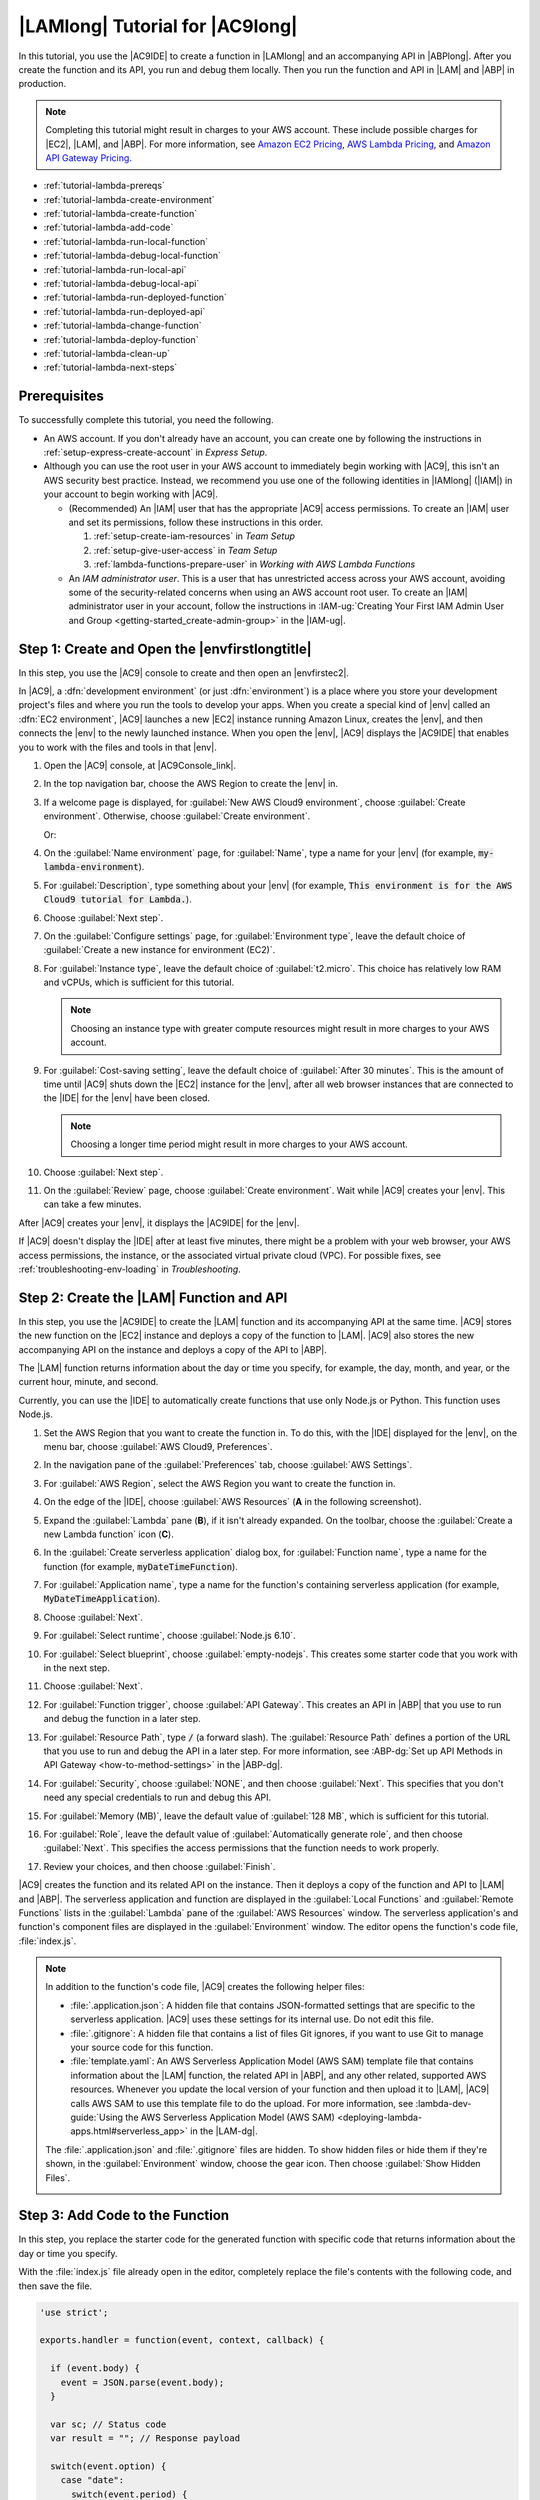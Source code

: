 .. Copyright 2010-2018 Amazon.com, Inc. or its affiliates. All Rights Reserved.

   This work is licensed under a Creative Commons Attribution-NonCommercial-ShareAlike 4.0
   International License (the "License"). You may not use this file except in compliance with the
   License. A copy of the License is located at http://creativecommons.org/licenses/by-nc-sa/4.0/.

   This file is distributed on an "AS IS" BASIS, WITHOUT WARRANTIES OR CONDITIONS OF ANY KIND,
   either express or implied. See the License for the specific language governing permissions and
   limitations under the License.

.. _tutorial-lambda:

################################
|LAMlong| Tutorial for |AC9long|
################################

.. meta::
    :description:
        Provides a hands-on tutorial that you can use to begin experimenting with AWS Lambda functions by using AWS Cloud9.

In this tutorial, you use the |AC9IDE| to create a function in |LAMlong| and an accompanying API in |ABPlong|. After you create the function and its API, you run and debug them locally.
Then you run the function and API in |LAM| and |ABP| in production.

.. note:: Completing this tutorial might result in charges to your AWS account. These include possible charges for |EC2|, |LAM|, and |ABP|.
   For more information, see
   `Amazon EC2 Pricing <https://aws.amazon.com/ec2/pricing/>`_, `AWS Lambda Pricing <https://aws.amazon.com/lambda/pricing/>`_, and `Amazon API Gateway Pricing <https://aws.amazon.com/api-gateway/pricing/>`_.

* :ref:`tutorial-lambda-prereqs`
* :ref:`tutorial-lambda-create-environment`
* :ref:`tutorial-lambda-create-function`
* :ref:`tutorial-lambda-add-code`
* :ref:`tutorial-lambda-run-local-function`
* :ref:`tutorial-lambda-debug-local-function`
* :ref:`tutorial-lambda-run-local-api`
* :ref:`tutorial-lambda-debug-local-api`
* :ref:`tutorial-lambda-run-deployed-function`
* :ref:`tutorial-lambda-run-deployed-api`
* :ref:`tutorial-lambda-change-function`
* :ref:`tutorial-lambda-deploy-function`
* :ref:`tutorial-lambda-clean-up`
* :ref:`tutorial-lambda-next-steps`

.. _tutorial-lambda-prereqs:

Prerequisites
=============

To successfully complete this tutorial, you need the following.

* An AWS account. If you don't already have an account, you can create one by following the instructions in :ref:`setup-express-create-account` in *Express Setup*.
* Although you can use the root user in your AWS account to immediately begin working with |AC9|, this isn't an AWS security best practice. Instead, we recommend you use one of the following
  identities in |IAMlong| (|IAM|) in your account to begin working with |AC9|.

  * (Recommended) An |IAM| user that has the appropriate |AC9| access permissions. To create an |IAM| user and set its permissions, follow these instructions in this order.

    #. :ref:`setup-create-iam-resources` in *Team Setup*
    #. :ref:`setup-give-user-access` in *Team Setup*
    #. :ref:`lambda-functions-prepare-user` in *Working with AWS Lambda Functions*

  * An *IAM administrator user*. This is a user that has unrestricted access across your AWS account, avoiding some of the security-related concerns when using an AWS account root user.
    To create an |IAM| administrator user in your account, follow the instructions in :IAM-ug:`Creating Your First IAM Admin User and Group <getting-started_create-admin-group>` in the |IAM-ug|.

.. _tutorial-lambda-create-environment:

Step 1: Create and Open the |envfirstlongtitle|
===============================================

In this step, you use the |AC9| console to create and then open an |envfirstec2|.

In |AC9|, a :dfn:`development environment` (or just :dfn:`environment`) is a place where you store your development project's files and where you run the tools to develop your apps.
When you create a special kind of |env| called an :dfn:`EC2 environment`, |AC9| launches a new |EC2| instance running Amazon Linux, creates the |env|, and then connects
the |env| to the newly launched instance. When you open the |env|, |AC9| displays the |AC9IDE| that enables you to work with the files and tools in that |env|.

#. Open the |AC9| console, at |AC9Console_link|.
#. In the top navigation bar, choose the AWS Region to create the |env| in.

   .. image:: images/console-region.png
      :alt: AWS Region selector in the AWS Cloud9 console

#. If a welcome page is displayed, for :guilabel:`New AWS Cloud9 environment`, choose :guilabel:`Create environment`.
   Otherwise, choose :guilabel:`Create environment`.

   .. image:: images/console-welcome-new-env.png
      :alt: Welcome page in the AWS Cloud9 console

   Or:

   .. image:: images/console-new-env.png
      :alt: Create environment button in the AWS Cloud9 console

#. On the :guilabel:`Name environment` page, for :guilabel:`Name`, type a name for your |env| (for example, :code:`my-lambda-environment`).
#. For :guilabel:`Description`, type something about your |env| (for example, :code:`This environment is for the AWS Cloud9 tutorial for Lambda.`).
#. Choose :guilabel:`Next step`.
#. On the :guilabel:`Configure settings` page, for :guilabel:`Environment type`, leave the default choice of
   :guilabel:`Create a new instance for environment (EC2)`.
#. For :guilabel:`Instance type`, leave the default choice of :guilabel:`t2.micro`. This choice has relatively low RAM and vCPUs, which is sufficient for this tutorial.

   .. note:: Choosing an instance type with greater compute resources might result in more charges to your AWS account.

#. For :guilabel:`Cost-saving setting`, leave the default choice of :guilabel:`After 30 minutes`. This is the amount of time until |AC9| shuts down the |EC2| instance for the
   |env|, after all web browser instances that are connected to the |IDE| for the |env| have been closed.

   .. note:: Choosing a longer time period might result in more charges to your AWS account.

#. Choose :guilabel:`Next step`.
#. On the :guilabel:`Review` page, choose :guilabel:`Create environment`. Wait while |AC9| creates
   your |env|. This can take a few minutes.

After |AC9| creates your |env|, it displays the |AC9IDE| for the |env|.

If |AC9| doesn't display the |IDE| after at least five minutes, there might be a problem with your web browser, your AWS access permissions, the instance, or the associated
virtual private cloud (VPC). For possible fixes, see
:ref:`troubleshooting-env-loading` in *Troubleshooting*.

.. _tutorial-lambda-create-function:

Step 2: Create the |LAM| Function and API
=========================================

In this step, you use
the |AC9IDE| to create the |LAM| function and its accompanying API at the same time. |AC9| stores the new function on the |EC2| instance and deploys a
copy of the function to |LAM|. |AC9| also stores the new accompanying API on the instance and deploys a copy of the API to |ABP|.

The |LAM| function returns information about the day or time you specify, for example, the day, month, and year, or
the current hour, minute, and second.

Currently, you can use the |IDE| to automatically create functions that use only Node.js or Python. This function uses Node.js.

#. Set the AWS Region that you want to create the function in. To do this, with the |IDE| displayed for the |env|, on the menu bar, choose :guilabel:`AWS Cloud9, Preferences`.
#. In the navigation pane of the :guilabel:`Preferences` tab, choose :guilabel:`AWS Settings`.
#. For :guilabel:`AWS Region`, select the AWS Region you want to create the function in.

   .. image:: images/ide-prefs-aws-region.png
      :alt: AWS Region selector in the AWS Cloud9 IDE

#. On the edge of the |IDE|, choose :guilabel:`AWS Resources` (**A** in the following screenshot).

   .. image:: images/ide-create-lambda-function.png
      :alt: Create a new Lambda function

#. Expand the :guilabel:`Lambda` pane (**B**), if it isn't already expanded. On the toolbar, choose the :guilabel:`Create a new Lambda function` icon (**C**).
#. In the :guilabel:`Create serverless application` dialog box, for :guilabel:`Function name`, type a name for the function (for
   example, :code:`myDateTimeFunction`).
#. For :guilabel:`Application name`, type a name for the function's containing serverless application (for example, :code:`MyDateTimeApplication`).
#. Choose :guilabel:`Next`.
#. For :guilabel:`Select runtime`, choose :guilabel:`Node.js 6.10`.
#. For :guilabel:`Select blueprint`, choose :guilabel:`empty-nodejs`. This creates some starter code that you work with in the next step.
#. Choose :guilabel:`Next`.
#. For :guilabel:`Function trigger`, choose :guilabel:`API Gateway`. This creates an API in |ABP| that you use to run and debug the function in a later step.
#. For :guilabel:`Resource Path`, type :code:`/` (a forward slash). The :guilabel:`Resource Path` defines a portion of the URL that you use to run and debug the API in a later step. 
   For more information, see :ABP-dg:`Set up API Methods in API Gateway <how-to-method-settings>` in the |ABP-dg|.
#. For :guilabel:`Security`, choose :guilabel:`NONE`, and then choose :guilabel:`Next`. This specifies that you don't need any special credentials to run and debug this API.
#. For :guilabel:`Memory (MB)`, leave the default value of :guilabel:`128 MB`, which is sufficient for this tutorial.
#. For :guilabel:`Role`, leave the default value of :guilabel:`Automatically generate role`, and then choose :guilabel:`Next`. This specifies the access permissions that the function
   needs to work properly.
#. Review your choices, and then choose :guilabel:`Finish`.

|AC9| creates the function and its related API on the instance. Then it deploys a copy of the function and API to |LAM| and |ABP|.
The serverless application and function are displayed in the :guilabel:`Local Functions` and :guilabel:`Remote Functions` lists in the :guilabel:`Lambda` pane of the :guilabel:`AWS Resources` window.
The serverless application's and function's component files are displayed in the :guilabel:`Environment` window. The editor opens the function's code file, :file:`index.js`.

.. image:: images/ide-new-lambda-function.png
   :alt: The new Lambda function in the IDE

.. note:: In addition to the function's code file, |AC9| creates the following helper files:

   * :file:`.application.json`: A hidden file that contains JSON-formatted settings that are specific to
     the serverless application. |AC9| uses these settings
     for its internal use. Do not edit this file.
   * :file:`.gitignore`: A hidden file that contains a list of files Git ignores, if you want to
     use Git to manage your source code for this function.
   * :file:`template.yaml`: An AWS Serverless Application Model (AWS SAM) template file that contains information about the |LAM|
     function, the related API in |ABP|, and any other related, supported AWS resources. Whenever you update
     the local version of your function and then upload it to |LAM|, |AC9| calls AWS SAM to use this template file to do the upload.
     For more information, see :lambda-dev-guide:`Using the AWS Serverless Application Model (AWS SAM) <deploying-lambda-apps.html#serverless_app>` in the |LAM-dg|.

   The :file:`.application.json` and :file:`.gitignore` files are hidden. To show hidden files or hide
   them if they're shown, in the :guilabel:`Environment` window,
   choose the gear icon. Then choose :guilabel:`Show Hidden Files`.

   .. image:: images/console-lambda-files.png
      :alt: Showing the hidden Lambda files

.. _tutorial-lambda-add-code:

Step 3: Add Code to the Function
================================

In this step, you replace the starter code for the generated function with specific code that returns information about the day or time you specify.

With the :file:`index.js` file already open in the editor, completely replace the file's contents with the following code, and then save the file.

.. code-block:: javascript

   'use strict';

   exports.handler = function(event, context, callback) {

     if (event.body) {
       event = JSON.parse(event.body);
     }

     var sc; // Status code
     var result = ""; // Response payload

     switch(event.option) {
       case "date":
         switch(event.period) {
           case "yesterday":
             result = setDateResult("yesterday");
             sc = 200;
             break;
           case "today":
             result = setDateResult();
             sc = 200;
             break;
           case "tomorrow":
             result = setDateResult("tomorrow");
             sc = 200;
             break;
           default:
             result = {
               "error": "Must specify 'yesterday', 'today', or 'tomorrow'."
             };
             sc = 400;
             break;
         }
         break;
         case "time":
           var d = new Date();
           var h = d.getHours();
           var mi = d.getMinutes();
           var s = d.getSeconds();

           result = {
             "hour": h,
             "minute": mi,
             "second": s
           };
           sc = 200;
           break;
         default:
           result = {
             "error": "Must specify 'date' or 'time'."
           };
           sc = 400;
         break;
     }

     const response = {
       statusCode: sc,
       headers: { "Content-type": "application/json" },
       body: JSON.stringify( result )
     };

     callback(null, response);

     function setDateResult(option) {

       var d = new Date(); // Today
       var mo; // Month
       var da; // Day
       var y; // Year

       switch(option) {
         case "yesterday":
           d.setDate(d.getDate() - 1);
           break;
         case "tomorrow":
           d.setDate(d.getDate() + 1);
         default:
          break;
       }

       mo = d.getMonth() + 1; // Months are zero offset (0-11)
       da = d.getDate();
       y = d.getFullYear();

       result = {
         "month": mo,
         "day": da,
         "year": y
       };

       return result;
     }
   };

This function takes an incoming payload with an :code:`option` value of :code:`date` or :code:`time`. If :code:`date` is specified, you must also specify a :code:`period` value of
:code:`yesterday`, :code:`today`, or :code:`tomorrow`. The function then returns the corresponding :code:`month`, :code:`day`, and :code:`year`. If, however,
an :code:`option` value of :code:`time` is specified, the function returns the current :code:`hour`, :code:`minute`, and :code:`second`.

.. _tutorial-lambda-run-local-function:

Step 4: Run the Function Locally
================================

In this step, you use the |IDE| to run the function on the instance.
Currently, you can use the |IDE| to run functions that use only Node.js or Python.

#. In the :guilabel:`Lambda` pane of the :guilabel:`AWS Resources` window,
   expand the :guilabel:`MyDateTimeApplication` Lambda folder, and then right-click the :guilabel:`myDateTimeFunction` Lambda icon.
#. Choose :guilabel:`Run, Run Local`.

   .. image:: images/ide-lambda-run-local.png
      :alt: Running the Lambda function locally

#. In the :guilabel:`Payload` pane of the run tab, replace :code:`{}` with the following, which sends this data as input to the function for processing.

   .. code-block:: json

      {
        "option": "date",
        "period": "today"
      }

#. Choose :guilabel:`Run`.
#. The :guilabel:`Response` pane displays the following.

   .. code-block:: json

      {
        "statusCode": 200,
        "headers": {
          "Content-type": "application/json"
        },
        "body": "{\"month\":4,\"day\":12,\"year\":2018}"
      }

   .. note:: If the :guilabel:`Response` pane displays :code:`null`, be sure to save the :file:`index.js`, and then choose :guilabel:`Run` again.

   Compare your results to the following.

   .. image:: images/ide-run-lambda-local.png
      :alt: Running the Lambda function

#. Run the function several times with the following payloads to see what the :guilabel:`Response` pane displays.

   .. code-block:: json

      {
        "option": "date",
        "period": "yesterday"
      }

      {
        "option": "date",
        "period": "tomorrow"
      }

      {
        "option": "time"
      }

      Displays an error. Must also specify a 'period' of 'yesterday', 'today', or 'tomorrow'.
      {
        "option": "date"
      }

      Displays an error. Must specify an 'option' of 'date' or 'time'.
      {
        "option": "dates"
      }

.. _tutorial-lambda-debug-local-function:

Step 5: Debug the Function Locally
==================================

In this step, you use the |IDE| to debug the function on the instance. Currently, you can use the |IDE| to debug functions that use only Node.js or Python.
Also, you can use the |IDE| to debug functions locally only. You cannot use the |IDE| to debug functions in |LAM| itself.

#. In the :file:`index.js` file, create a breakpoint for the debugger. To do this, in the editor, next to the line of code
   :code:`callback(null, response)`, click the gutter just to the left of line 62. A red circle is displayed, representing the breakpoint.
#. On the right edge of the |IDE|, choose :guilabel:`Debugger`.
#. Add four expressions for the debugger to watch. To do this, in the :guilabel:`Watch Expressions` area,
   for :guilabel:`Type an expression here`, type :code:`event.option`, and then press :kbd:`Enter`.
   Do this three more times, typing :code:`event.period`, :code:`sc`, and :code:`response.body`.

   .. image:: images/ide-lambda-watch-expressions.png
      :alt: Adding watch expressions

#. On the run tab that |AC9| opened in :ref:`tutorial-lambda-run-local-function`, choose the icon that looks like a bug. (It switches from grey to green.)

   .. image:: images/debug-icon-on.png
      :alt: Turning on debugging.

#. In the :guilabel:`Payload` pane on the run tab, be sure the following payload is still visible.

   .. code-block:: json

      {
        "option": "date",
        "period": "today"
      }

#. Choose :guilabel:`Run`.

   Code execution pauses at the breakpoint. The current values of :code:`event.option`, :code:`event.period`,
   :code:`sc`, and :code:`response.body` are displayed in the :guilabel:`Watch Expressions` area of the :guilabel:`Debugger` window.

   You can also see these values in the code by hovering your mouse over :code:`option` in line 12 in the code, :code:`period` in line 14,
   :code:`sc` in line 21, and :code:`response` in line 56. For :code:`response` in line 56, expand :guilabel:`Object {}`, and then see the :guilabel:`body` value.

   Compare your results to the following.

   .. image:: images/ide-lambda-debug-local.png
      :alt: Debugging the Lambda function

#. In the :code:`Debugger` window, choose the blue :guilabel:`Resume` arrow to finish running the code. (It looks like a triangular play button.)

.. _tutorial-lambda-run-local-api:

Step 6: Run the API Locally
===========================

In this step, you use the |IDE| to have |ABP| run the |LAM| function on the instance.

#. In the :guilabel:`Lambda` pane of the :guilabel:`AWS Resources` window,
   right-click the :guilabel:`myDateTimeFunction` Lambda icon, and then choose :guilabel:`Run, Run APIGateway Local`.

   .. note:: You can also do this by choosing the :guilabel:`Lambda (local)` list on the run tab from the previous step, and then choosing :guilabel:`API Gateway (local)`.

#. On the run tab, for :guilabel:`Path`, type :code:`/` (a forward slash).
#. For :guilabel:`Method`, choose :guilabel:`POST`.
#. For :guilabel:`Body`, replace :code:`{}` with the following, which sends this data as input to the API for processing.

   .. code-block:: json

      {
        "option": "date",
        "period": "today"
      }

#. If the bug icon is green, choose it to turn it off. (It switches back to grey.)

   .. image:: images/debug-icon-off.png
      :alt: Turning off debugging
  
#. Choose :guilabel:`Run`.
#. The :guilabel:`Response` pane displays the following response.

   .. code-block:: json

      {
        "month": 4,
        "day": 12,
        "year": 2018
      }

#. Run the function several times with the following payloads to see what the :guilabel:`Response` pane displays.

   .. code-block:: json

      {
        "option": "date",
        "period": "yesterday"
      }

      {
        "option": "date",
        "period": "tomorrow"
      }

      {
        "option":"time"
      }

      Displays an error. Must also specify a 'period' of 'yesterday', 'today', or 'tomorrow'.
      {
        "option":"date"
      }

      Displays an error. Must specify an 'option' of 'date' or 'time'.
      {
        "option":"dates"
      }

Compare your results to the following.

.. image:: images/ide-api-run-local.png
   :alt: Running the API

.. _tutorial-lambda-debug-local-api:

Step 7: Debug the API Locally
=============================

In this step, you use the |IDE| to have |ABP| debug the |LAM| function on the instance.

#. Ensure that the :file:`index.js` file still has a breakpoint set on the line of code
   :code:`callback(null, response)`.
#. Ensure that the :guilabel:`Watch Expressions` area of the :guilabel:`Debugger` window is still watching
   :code:`event.option`, :code:`event.period`, :code:`sc`, and :code:`response.body`.
#. On the run tab from the previous step, choose the icon that looks like a bug. (It switches from grey to green.)
#. In the :guilabel:`Body` pane on the run tab, ensure the following is still visible.

   .. code-block:: json

      {
        "option": "date",
        "period": "today"
      }

#. Choose :guilabel:`Run`.

   Code execution pauses at the breakpoint, and the current values of :code:`event.option`, :code:`event.period`,
   :code:`sc`, and :code:`response.body` are displayed in the :guilabel:`Watch Expressions` area of the :guilabel:`Debugger` window.

   You can also see these values in the code by hovering your mouse over :code:`option`, :code:`period`,
   :code:`sc`, and :code:`response` in the code. For :code:`response`, expand :guilabel:`Object {}`, and then see the :guilabel:`body` value.

#. In the :code:`Debugger` window, choose the blue :guilabel:`Resume` arrow to finish running the code.

.. _tutorial-lambda-run-deployed-function:

Step 8: Run the Function in Production
======================================

In this step, you use the |IDE| to run the function in |LAM| itself.

|AC9| deployed the function to |LAM| during :ref:`tutorial-lambda-create-function`. However, |AC9| deployed the function before you made the changes in
:ref:`tutorial-lambda-add-code`. That original function was very basic, taking no payload and returning no response. So, you must first deploy your changes to |LAM|, and then
you can run the deployed function there.

#. In the :guilabel:`Lambda` pane of the :guilabel:`AWS Resources` window, expand :guilabel:`Local Functions`, expand the :guilabel:`MyDateTimeApplication` Lambda folder,
   right-click the :guilabel:`myDateTimeFunction` Lambda icon, and then choose :guilabel:`Deploy`.
#. After the deployment finishes, right-click the :guilabel:`myDateTimeFunction` Lambda icon, and then choose :guilabel:`Run, Run Remote`.

   .. note:: You can also do this by choosing the :guilabel:`API Gateway (local)` list on the run tab from the previous step, and then choosing :guilabel:`Lambda (remote)`.

#. In the :guilabel:`Payload` pane on the run tab, be sure one of the payloads from :ref:`tutorial-lambda-run-local-function` is visible.
   If it isn't there, add it.
#. Choose :guilabel:`Run`, and see the results in the :guilabel:`Response` area. These should be the same results as in :ref:`tutorial-lambda-run-local-function`.

.. _tutorial-lambda-run-deployed-api:

Step 9: Run the API in Production
=================================

In this step, you use the |IDE| to run the API in |ABP| itself.

.. note:: |AC9| deployed the API to |ABP| during :ref:`tutorial-lambda-create-function`. Because you haven't made any changes to the API since |AC9| first deployed it, you don't need to deploy
   the API again before you can run it in |ABP| itself.

#. In the :guilabel:`Lambda` pane of the :guilabel:`AWS Resources` window,
   right-click the :guilabel:`myDateTimeFunction` Lambda icon, and then choose :guilabel:`Run, Run APIGateway Remote`.

   .. note:: You can also do this by choosing the :guilabel:`Lambda (remote)` list on the run tab from the previous step, and then choosing :guilabel:`API Gateway (remote)`.

#. Ensure :guilabel:`Path` is still set to :guilabel:`/`, :guilabel:`Method` is still set to :guilabel:`POST`, and :guilabel:`Body` is still set to one of the
   bodies in :ref:`tutorial-lambda-run-local-api`. If any of these aren't set correctly, set them.
#. Choose :guilabel:`Run`, and see the results in the :guilabel:`Response` area, which should be the same results as in :ref:`tutorial-lambda-run-local-api`.

.. _tutorial-lambda-change-function:

Step 10: Change the Function Locally
====================================

In this step, you use the |IDE| to make a small change to the |LAM| function. You then test the changed function locally and the original function in production to see
the differences.

#. In the :file:`index.js` file, on line 41, add a :code:`time` value to the :code:`result` variable, as follows.

   .. code:: javascript

      result = {
        "time": d.toTimeString(),
        "hour": h,
        "minute": mi,
        "second": s
      };

#. On line 86, add a :code:`date` value to the :code:`result` variable, as follows.

    .. code:: javascript

       result = {
         "date": d.toDateString(),
         "month": mo,
         "day": da,
         "year": y
       };

#. Save your changes to the :file:`index.js` file.
#. Run the changed function locally by following the instructions in :ref:`tutorial-lambda-run-local-function`. Notice that the :code:`time` or :code:`date` value is now displayed in the
   response.
#. Run the original function in production by following the instructions in :ref:`tutorial-lambda-run-deployed-function`. Notice that the :code:`time` or :code:`date` value doesn't display in the
   response yet. This is because you have not deployed the changed function into production. You do this in the next step.

.. _tutorial-lambda-deploy-function:

Step 11: Deploy the Changed Function into Production
====================================================

In this step, you deploy the changed function again to |LAM| itself. You then test the changed function in production to confirm the deployment.

#. In the :guilabel:`Lambda` pane of the :guilabel:`AWS Resources` window, right-click the :guilabel:`myDateTimeFunction` Lambda icon, and then choose :guilabel:`Deploy`.
#. After the deployment succeeds, run the changed function in production by following the instructions in :ref:`tutorial-lambda-run-deployed-function`.
   Notice that the :code:`time` or :code:`date` value now appears in the response.

Remember, whenever you make a change to the local function and you want to deploy those changes to |LAM| (and |ABP|, if an accompanying API exists), be sure to follow this step.

.. _tutorial-lambda-clean-up:

Step 12: Clean Up
=================

To prevent ongoing charges to your AWS account that are related to this tutorial after you're finished, you can delete the function from |LAM|, the API from |ABP|, and the |env| from |AC9|.

Step 12.1: Delete the Function and the API from |LAM| and |ABP|
---------------------------------------------------------------

For |AC9| to create the function and its associated API, behind the scenes |AC9| uses the AWS Serverless Application Model (AWS SAM) to create a stack in |CFNlong|. This stack then creates the function and its associated API.
In this procedure, you use the |IDE| to have |CFN| delete the stack, which also deletes the function and the API. (You could use the |LAM| and |ABP| consoles instead of |CFN| to delete the function and its associated API.
However, that approach takes longer and still leaves the stack in |CFN| when it's no longer needed.)

.. warning:: Deleting a stack cannot be undone. When you delete this stack, the associated function and its API are deleted from |LAM| and |ABP| and cannot be recovered.

#. From the |IDE|, use the |clilong| (|cli|) in the terminal to run the |CFN| :code:`delete-stack` command, specifying the name and the AWS Region ID for the
   stack. (To display the terminal, on the menu bar, choose :guilabel:`Window, New Terminal`). This stack's name follows the format :code:`cloud9-APPLICATION_NAME`, so you would specify :code:`cloud9-MyDateTimeApplication` for this tutorial.
   To get the AWS Region ID (represented in the following command as :code:`REGION_ID`), see the corner of the :guilabel:`Lambda` pane in the :guilabel:`AWS Resources` window.

   .. code-block:: sh

      aws cloudformation delete-stack --stack-name cloud9-MyDateTimeApplication --region REGION_ID

   If the command ran successfully, no output and no error message are displayed.

   .. note:: If you use an |IAM| user to run this command for this tutorial, instead of an AWS account root user or an |IAM| administrator,
      the |IAM| user must have the following additional AWS access permissions.

      * :code:`cloudformation:ListStacks`
      * :code:`cloudformation:DeleteStack`

      If you cannot add these permissions to the |IAM| user, see your organization's AWS account administrator.

#. To verify that the stack is deleted, use the |cli| to run the |CFN| :code:`describe-stacks` command. If the function is deleted, a message is displayed that the stack doesn't exist. (You might need to
   run this command multiple times until that message is displayed.)

   .. code-block:: sh

      aws cloudformation describe-stacks --query 'Stacks[0].StackStatus' --output text --stack-name cloud9-MyDateTimeApplication --region AWS_REGION_ID

#. If you no longer want to keep the local function in the |IDE|, delete the :file:`~/environment/MyDateTimeApplication` folder (for example, by running the command
   :code:`rm -rf ~/environment/MyDateTimeApplication`).

   .. note:: In the |IDE|, :file:`~/environment` is the same as specifying the root directory in the :guilabel:`Environment` window.

Step 12.2: Delete the |envtitle| from |AC9|
-------------------------------------------

.. warning:: Deleting an |env| cannot be undone. Also, when you delete an |envec2|, |AC9| also terminates the |EC2| instance that it previously launched and connected to the |env|.
   Once terminated in |EC2|, the instance cannot be reactivated or recovered.

#. From the |IDE|, open the dashboard in the |AC9| console. To do this, on the menu bar, choose :menuselection:`AWS Cloud9, Go To Your Dashboard`.
#. Do one of the following:

   * Choose the title inside of the :guilabel:`my-demo-lambda-environment` card, and then choose :guilabel:`Delete`.
   * Select the :guilabel:`my-demo-lambda-environment` card, and then choose :guilabel:`Delete`.

#. In the :guilabel:`Delete` dialog box, type :kbd:`Delete`, and then choose :guilabel:`Delete`.

.. _tutorial-lambda-next-steps:

Next Steps
==========

Explore any or all of the following topics to continue getting familiar with |AC9|.

.. list-table::
   :widths: 1 1
   :header-rows: 0

   * - Learn more about how to use |AC9| with |LAM|
     - :ref:`Advanced AWS Lambda Tutorial <tutorial-lambda-advanced>` and :ref:`Working with AWS Lambda Functions <lambda-functions>`
   * - Learn more about the |AC9IDE|
     - :ref:`IDE Tutorial <tutorial>` and :ref:`Working with the IDE <ide>`
   * - Invite others to use your |env| with you, in real time and with text chat support
     - :ref:`Working with Shared Environments <share-environment>`
   * - Create |envsshplural| (|envplural| that use your own |EC2| instance or server, instead of an |EC2| instance that is
       managed by |AC9|)
     - :ref:`Creating an Environment <create-environment>` and :ref:`SSH Environment Host Requirements <ssh-settings>`
   * - Use |AC9| with |lightsaillong|
     - :ref:`Working with Amazon Lightsail Instances <lightsail-instances>`
   * - Use |AC9| with |ACSlong|
     - :ref:`Working with AWS CodeStar Projects <codestar-projects>`
   * - Use |AC9| with |ACPlong|
     - :ref:`Working with AWS CodePipeline <codepipeline-repos>`
   * - Use |AC9| with the |cli|, the aws-shell, |ACClong|, GitHub, or |DDBlong|, as well as Node.js, Python, or other programming languages
     - :ref:`Samples <samples>`

To get help with |AC9| from the community, see the `AWS Cloud9 Discussion Forum <https://forums.aws.amazon.com/forum.jspa?forumID=268>`_. (When you enter this forum, AWS might require you to sign in.)

To get help with |AC9| directly from AWS, see the support options on the `AWS Support <https://aws.amazon.com/premiumsupport>`_ page.
